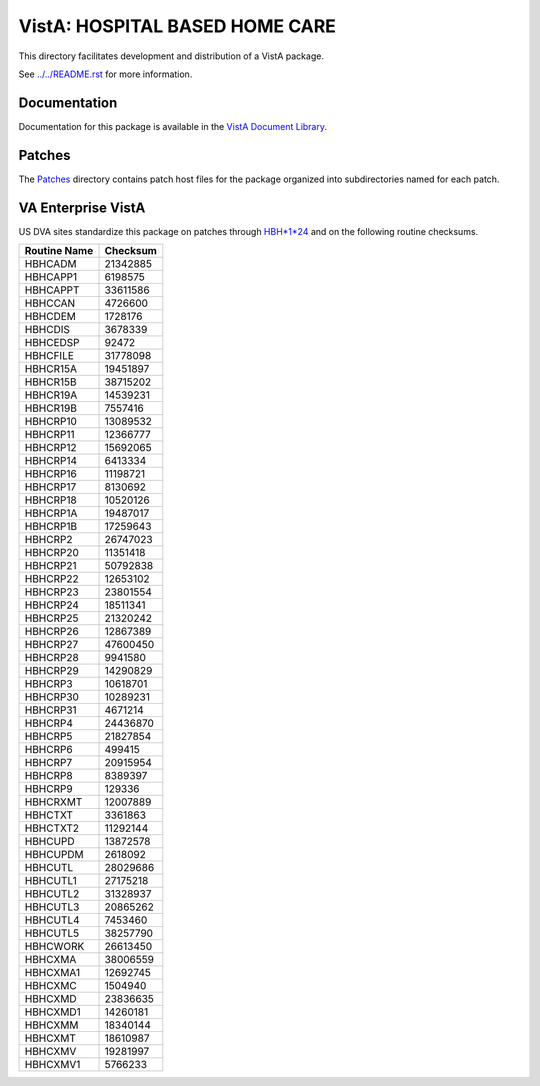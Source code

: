 ===============================
VistA: HOSPITAL BASED HOME CARE
===============================

This directory facilitates development and distribution of a VistA package.

See `<../../README.rst>`__ for more information.

-------------
Documentation
-------------

Documentation for this package is available in the `VistA Document Library`_.

.. _`VistA Document Library`: http://www.va.gov/vdl/application.asp?appid=68

-------
Patches
-------

The `<Patches>`__ directory contains patch host files for the package
organized into subdirectories named for each patch.

-------------------
VA Enterprise VistA
-------------------

US DVA sites standardize this package on
patches through `HBH*1*24 <Patches/HBH_1.0_24>`__
and on the following routine checksums.

.. table::

 ============  ==========
 Routine Name   Checksum
 ============  ==========
 HBHCADM         21342885
 HBHCAPP1         6198575
 HBHCAPPT        33611586
 HBHCCAN          4726600
 HBHCDEM          1728176
 HBHCDIS          3678339
 HBHCEDSP           92472
 HBHCFILE        31778098
 HBHCR15A        19451897
 HBHCR15B        38715202
 HBHCR19A        14539231
 HBHCR19B         7557416
 HBHCRP10        13089532
 HBHCRP11        12366777
 HBHCRP12        15692065
 HBHCRP14         6413334
 HBHCRP16        11198721
 HBHCRP17         8130692
 HBHCRP18        10520126
 HBHCRP1A        19487017
 HBHCRP1B        17259643
 HBHCRP2         26747023
 HBHCRP20        11351418
 HBHCRP21        50792838
 HBHCRP22        12653102
 HBHCRP23        23801554
 HBHCRP24        18511341
 HBHCRP25        21320242
 HBHCRP26        12867389
 HBHCRP27        47600450
 HBHCRP28         9941580
 HBHCRP29        14290829
 HBHCRP3         10618701
 HBHCRP30        10289231
 HBHCRP31         4671214
 HBHCRP4         24436870
 HBHCRP5         21827854
 HBHCRP6           499415
 HBHCRP7         20915954
 HBHCRP8          8389397
 HBHCRP9           129336
 HBHCRXMT        12007889
 HBHCTXT          3361863
 HBHCTXT2        11292144
 HBHCUPD         13872578
 HBHCUPDM         2618092
 HBHCUTL         28029686
 HBHCUTL1        27175218
 HBHCUTL2        31328937
 HBHCUTL3        20865262
 HBHCUTL4         7453460
 HBHCUTL5        38257790
 HBHCWORK        26613450
 HBHCXMA         38006559
 HBHCXMA1        12692745
 HBHCXMC          1504940
 HBHCXMD         23836635
 HBHCXMD1        14260181
 HBHCXMM         18340144
 HBHCXMT         18610987
 HBHCXMV         19281997
 HBHCXMV1         5766233
 ============  ==========
